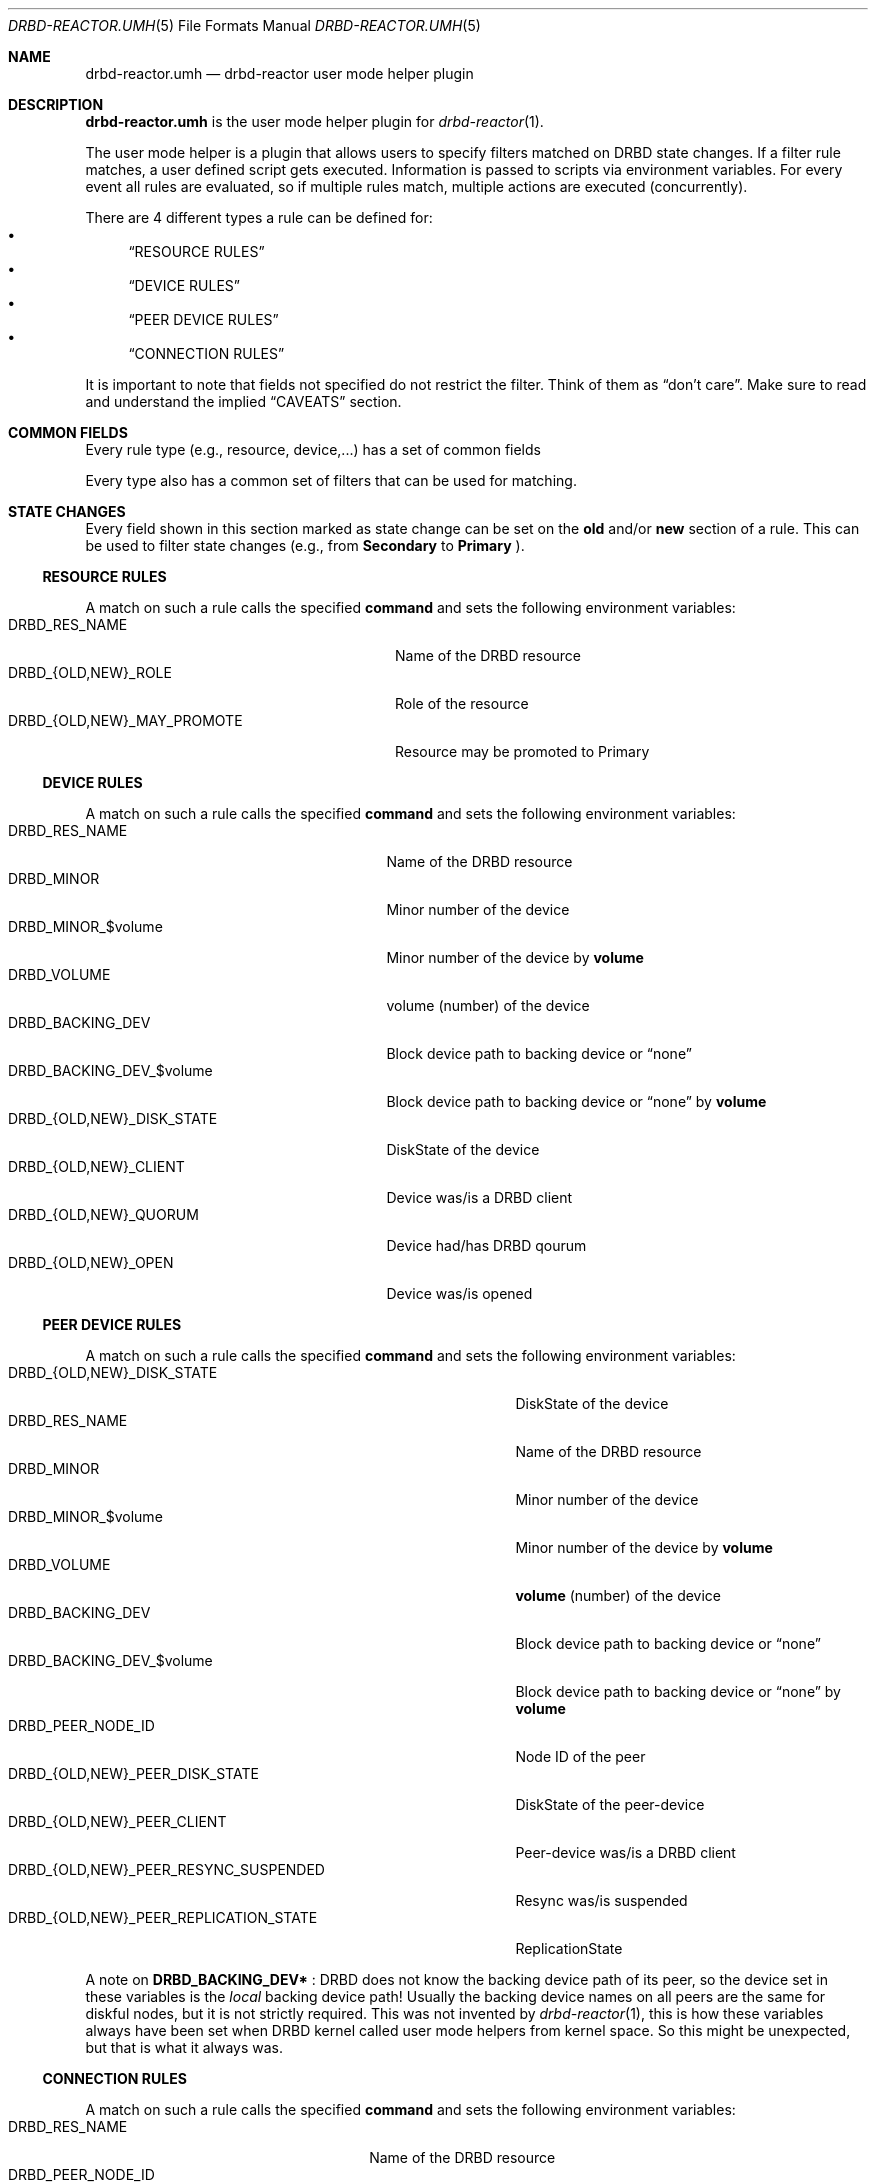 .Dd $Mdocdate$
.Dt DRBD-REACTOR.UMH 5
.Os
.Sh NAME
.Nm drbd-reactor.umh
.Nd drbd-reactor user mode helper plugin
.Sh DESCRIPTION
.Nm
is the user mode helper plugin for
.Xr drbd-reactor 1 .
.Pp
The user mode helper is a plugin that allows users to specify filters matched
on DRBD state changes. If a filter rule matches, a user defined script gets
executed. Information is passed to scripts via environment variables. For
every event all rules are evaluated, so if multiple rules match, multiple
actions are executed (concurrently).
.Pp
There are 4 different types a rule can be defined for:
.Bl -bullet -compact
.It
.Sx RESOURCE RULES
.It
.Sx DEVICE RULES
.It
.Sx PEER DEVICE RULES
.It
.Sx CONNECTION RULES
.El
.Pp
It is important to note that fields not specified do not restrict the filter. Think of them as
.Dq don't care .
Make sure to read and understand the implied
.Sx CAVEATS
section.
.Sh COMMON FIELDS
Every rule type (e.g., resource, device,...) has a set of common fields
.TS
allbox tab(:);
r r r r.
Common fields:Description:Type:Mandatory
name:Name of the rule written to logs:String:no
command:Command/script to execute via sh -c:String:yes
env:User defined env variables:Map:no
.TE
.Pp
Every type also has a common set of filters that can be used for matching.
.TS
allbox tab(:);
r r r.
Common filters:Description:Type
resource-name:Name of the DRBD resource:String
event-type:Type of the event:EventType
.TE
.Sh STATE CHANGES
Every field shown in this section marked as state change can be set
on the
.Sy old
and/or
.Sy new
section of a rule. This can be used to filter state changes (e.g., from
.Sy Secondary
to
.Sy Primary
).
.Ss RESOURCE RULES
.TS
allbox tab(:);
r r r r.
Fields:Description:Type:State change
role:Role of the resource:Role:yes
may-promote:If the resource may be promoted:Boolean:yes
.TE
.Pp
A match on such a rule calls the specified
.Sy command
and sets the following environment variables:
.Bl -tag -width DRBD_{OLD,NEW}_MAY_PROMOTE -compact
.It Ev DRBD_RES_NAME
Name of the DRBD resource
.It Ev DRBD_{OLD,NEW}_ROLE
Role of the resource
.It Ev DRBD_{OLD,NEW}_MAY_PROMOTE
Resource may be promoted to Primary
.El
.Ss DEVICE RULES
.TS
allbox tab(:);
r r r r.
Fields:Description:Type:State change
volume:Volume number:Integer:no
disk-state:Disk state of the device:DiskState:yes
client:Device is a DRBD client:Boolean:yes
quorum:Device has DRBD quorum:Boolean:yes
open:Device is opened:Boolean:yes
.TE
.Pp
A match on such a rule calls the specified
.Sy command
and sets the following environment variables:
.Bl -tag -width DRBD_{OLD,NEW}_DISK_STATE -compact
.It Ev DRBD_RES_NAME
Name of the DRBD resource
.It Ev DRBD_MINOR
Minor number of the device
.It Ev DRBD_MINOR_$volume
Minor number of the device by
.Sy volume
.It Ev DRBD_VOLUME
volume (number) of the device
.It Ev DRBD_BACKING_DEV
Block device path to backing device or
.Dq none
.It Ev DRBD_BACKING_DEV_$volume
Block device path to backing device or
.Dq none
by
.Sy volume
.It Ev DRBD_{OLD,NEW}_DISK_STATE
DiskState of the device
.It Ev DRBD_{OLD,NEW}_CLIENT
Device was/is a DRBD client
.It Ev DRBD_{OLD,NEW}_QUORUM
Device had/has DRBD qourum
.It Ev DRBD_{OLD,NEW}_OPEN
Device was/is opened
.El
.Ss PEER DEVICE RULES
.TS
allbox tab(:);
r r r r.
Fields:Description:Type:State change
volume:Volume number:Integer:no
peer-node-id:Node ID of the Peer:Integer:no
peer-disk-state:Disk state of the peer-device:DiskState:yes
peer-client:Peer-device is a DRBD client:Boolean:yes
resync-suspended:DRBD resync is suspended:Boolean:yes
replication-state:Replication state:ReplicationState:yes
.TE
.Pp
A match on such a rule calls the specified
.Sy command
and sets the following environment variables:
.Bl -tag -width DRBD_{OLD,NEW}_PEER_REPLICATION_STATE -compact
.It Ev DRBD_{OLD,NEW}_DISK_STATE
DiskState of the device
.It Ev DRBD_RES_NAME
Name of the DRBD resource
.It Ev DRBD_MINOR
Minor number of the device
.It Ev DRBD_MINOR_$volume
Minor number of the device by
.Sy volume
.It Ev DRBD_VOLUME
.Sy volume
(number) of the device
.It Ev DRBD_BACKING_DEV
Block device path to backing device or
.Dq none
.It Ev DRBD_BACKING_DEV_$volume
Block device path to backing device or
.Dq none
by
.Sy volume
.It Ev DRBD_PEER_NODE_ID
Node ID of the peer
.It Ev DRBD_{OLD,NEW}_PEER_DISK_STATE
DiskState of the peer-device
.It Ev DRBD_{OLD,NEW}_PEER_CLIENT
Peer-device was/is a DRBD client
.It Ev DRBD_{OLD,NEW}_PEER_RESYNC_SUSPENDED
Resync was/is suspended
.It Ev DRBD_{OLD,NEW}_PEER_REPLICATION_STATE
ReplicationState
.El
.Pp
A note on
.Sy DRBD_BACKING_DEV*
: DRBD does not know the backing device path of its peer, so the device set in
these variables is the
.Em local
backing device path! Usually the backing device names on all peers are the same
for diskful nodes, but it is not strictly required. This was not invented by
.Xr drbd-reactor 1 ,
this is how these variables always have been set when DRBD kernel called
user mode helpers from kernel space. So this might be unexpected, but that is
what it always was.
.Ss CONNECTION RULES
.TS
allbox tab(:);
r r r r.
Fields:Description:Type:State change
peer-node-id:Node ID of the Peer:Integer:no
conn-name:Name of the connection:String:yes
connection-state:Connection state:ConnectionState:yes
peer-role:Peer role:Role:yes
congested:Connection is congested:Boolean:yes
.TE
.Pp
A match on such a rule calls the specified
.Sy command
and sets the following environment variables:
.Bl -tag -width DRBD_{OLD,NEW}_CONGESTED -compact
.It Ev DRBD_RES_NAME
Name of the DRBD resource
.It Ev DRBD_PEER_NODE_ID
Node ID of the peer
.It Ev DRBD_CSTATE
Connection state
.It Ev DRBD_{OLD,NEW}_CONN_NAME
Conneciton name
.It Ev DRBD_{OLD,NEW}_CONN_STATE
Connection state
.It Ev DRBD_{OLD,NEW}_PEER_ROLE
Peer role
.It Ev DRBD_{OLD,NEW}_CONGESTED
Connection was/is congested
.El
.Sh ENVIRONMENT
Before a
.Sy command
is executed its environment gets deleted. Then the common environment
variables in this section are set, followed by the filter type specific
environment variables, and the user defined ones.
.Bl -tag -width HOME
.It Ev HOME
.Dq /
.It Ev TERM
.Dq Linux
.It Ev PATH
.Dq /sbin:/usr/sbin:/bin:/usr/bin
.El
.Sh OPERATORS
Currently filters that are set are compared for equality with the value
received in a state update. One handy operator is "not equal", meaning
everthing except the given value. We have to play within the boundaries of
toml, and we did not want to sacrifice type safety we get for free from the
parser by inventing our own
.Dq filter language .
.Pp
The default comparison operator is
.Sy Equals
.Dl old.role = "Primary"  # compares for equality
.Pp
If another operator should be used, one has to specify the
.Sy value
.Em and
the
.Sy operator
.Bd -literal -offset indent
old.role = { operator = "NotEquals", value = "Primary" }
# which is toml equivalent to these two lines:
old.role.operator = "NotEquals"
old.role.value = "Primary"
.Ed
.Pp
It is not possible to mix and match these two notations:
.Bd -literal -offset indent
old.role.operator = "NotEquals"
old.role = "Primary"  # fails. it requires a .value in this case
.Ed
.Pp
The allowed operators are:
.Bl -bullet -compact
.It
.Sy Equals
(the default)
.It
.Sy NotEquals
.El
.Sh TYPES
.Ss EVENT TYPES
.Bl -bullet -compact
.It
Exists
.It
Create
.It
Destroy
.It
Change
.El
.Ss RESOURCE ROLES
.Bl -bullet -compact
.It
Unknown
.It
Primary
.It
Secondary
.El
.Ss DISK STATES
.Bl -bullet -compact
.It
Diskless
.It
Attaching
.It
Detaching
.It
Failed
.It
Negotiating
.It
Inconsistent
.It
Outdated
.It
DUnknown
.It
Consistent
.It
UpToDate
.El
.Ss REPLICATION STATES
.Bl -bullet -compact
.It
Off
.It
Established
.It
StartingSyncS
.It
StartingSyncT
.It
WFBitMapS
.It
WFBitMapT
.It
WFSyncUUID
.It
SyncSource
.It
SyncTarget
.It
VerifyS
.It
VerifyT
.It
PausedSyncS
.It
PausedSyncT
.It
Ahead
.It
Behind
.El
.Ss CONNECTION STATES
.Bl -bullet -compact
.It
StandAlone
.It
Disconnecting
.It
Unconnected
.It
Timeout
.It
BrokenPipe
.It
NetworkFailure
.It
ProtocolError
.It
TearDown
.It
Connecting
.It
Connected
.El
.Sh EXAMPLES
Configure a user mode helper filter of type
.Sy resource .
.Bd -literal -offset indent
[[umh]]
[[umh.resource]]
command = "slack.sh $DRBD_RES_NAME on $(uname -n) from $DRBD_OLD_ROLE to $DRBD_NEW_ROLE"
event-type = "Change"
old.role = { operator = "NotEquals", value = "Primary" }
new.role = "Primary"
.Ed
.Sh AUTHORS
.An -nosplit
The
.Xr drbd-reactor 1
program was written by the following authors:
.An -split
.An Roland Kammerer Aq Mt rck@linbit.com
.An Moritz Wanzenböck Aq Mt moritz.wanzenboeck@linbit.com
.Sh CAVEATS
As it was mentioned before, fields that are not set are not taken into
consideration when matching the filter.  Let's look at how one might write a
filter:
.Bd -literal -offset indent
[[umh.resource]]
command = "/usr/local/bin/primary.sh"
resource-name = "foo"
new.role = "Primary"
.Ed
.Pp
What this means is that this filter does *not* care about the state of the old
role. So if the resource changes for whatever reason, not related to it's
role, an update is sent and the current state is matched against the rule. In
this case it would trigger as the the role "changes" from the old state
.Dq don't care
(i.e., already Primary) to current/new state Primary.
.Pp
Most rules are written to match specific state changes anyways, so a natural
fit would be:
.Bd -literal -offset indent
[[umh.resource]]
command = "/usr/local/bin/primary.sh"
resource-name = "foo"
old.role = "Secondary"
new.role = "Primary"
.Ed
.Pp
Another possibility for more complex fields than a resource's role, capturing everthing besides a given target
value look like this. See section
.Sx OPERATORS
for details:
.Bd -literal -offset indent
[[umh.resource]]
command = "/usr/local/bin/primary.sh"
resource-name = "foo"
old.role = { operator = "NotEquals", value = "Primary" }
new.role = "Primary"
.Ed

